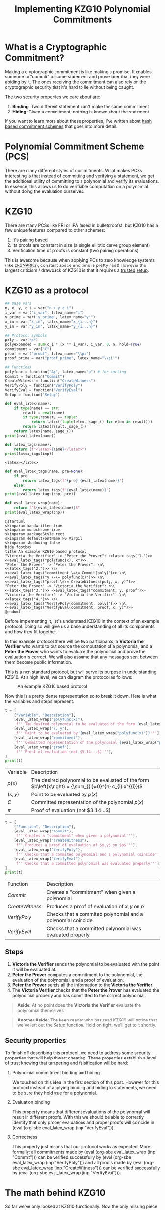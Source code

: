 #+TITLE: Implementing KZG10 Polynomial Commitments
#+CREATED: <2022-03-08 Tue 20:13>
#+LAST_MODIFIED: [2022-07-17 Sun 03:24]
#+ROAM_TAGS: composition
#+OPTIONS: toc:nil
#+OPTIONS: tex:t
#+OPTIONS: _:nil ^:nil p:nil

#+HUGO_BASE_DIR: ./
#+hugo_front_matter_format: yaml
#+HUGO_CUSTOM_FRONT_MATTER: :date (org-to-blog-date (org-global-prop-value "CREATED"))
#+HUGO_CUSTOM_FRONT_MATTER: :hero ./images/cover.png
#+HUGO_CUSTOM_FRONT_MATTER: :secret false
#+HUGO_CUSTOM_FRONT_MATTER: :excerpt Sometimes the best knowledge is no knowledge

#+BEGIN_SRC emacs-lisp :exports none
  (defun org-hugo-link (link contents info) (org-md-link link contents info))

  ;; Setup org/latex exporting
  ;(add-to-list 'org-export-filter-latex-fragment-functions
  ;             'sub-paren-for-dollar-sign)
  ;(add-to-list 'org-export-filter-headline-functions
  ;             'remove-regexp-curly-braces)
  ;(add-to-list 'org-export-filter-latex-environment-functions
  ;             'sub-paren-for-dollar-sign)
  (export-to-mdx-on-save)
#+END_SRC

#+RESULTS:
: Enabled mdx on save

* Forward                                                          :noexport:

  #+NAME: emacs-setup
  #+begin_src emacs-lisp
    (setq org-babel-python-command (f-join (getenv "SCRIPTS") "sage"))
    (setq py-default-interpreter (f-join (getenv "SCRIPTS") "sage"))
    (setq-local org-plantuml-executable-path (f-join (getenv "SCRIPTS") "plantuml-cli"))
  #+end_src

  #+RESULTS: emacs-setup
  : /home/cmrfrd/.dotfiles/scripts/plantuml-cli

  #+NAME: init
  #+HEADER: :exports none :results output
  #+begin_src python :session kzg10
    from sage.all import *
    import sympy as S

    import warnings
    warnings.filterwarnings("ignore")

    latex_centers = lambda sep, *exprs: \
        LatexExpr("\\begin{aligned}") + \
        sep.join(exprs) + \
        LatexExpr("\\end{aligned}")

    print("setup!")
  #+end_src

  #+RESULTS: init
  : setup!


* Rediscovering Cryptography through Cryptocurrency                :noexport:

  Cryptocurrency gets a lot of hype for some reason. Most people associate
  Cryptocurrency with things like price, Ponzi schemes, or even economic
  freedom. But what they don't think about is all the amazing modern
  cryptography used behind the scenes, and it's implications beyond
  Cryptocurrency!

  In order to get a better sense of all the "Crypto hype", I've been exploring
  the modern cryptography rabbit hole behind cryptocurrencies and It's been
  nothing less than fascinating.

  The "standard" cryptographic systems used and understood as a programmer are:

  1. Encrypting/decrypting data
  2. Verifying data integrity
  3. PKI
  4. Authentication
  5. etc.

  But now over the past year I've been re acquainting myself with number
  theory + group theory, demystifying modern cryptography papers, and playing
  with dozens of open source cryptography projects. This made me realize I only
  knew a fraction of what's possible. "Newer" and more advanced cryptographic
  systems like:

  1. Zero Knowledge Proofs
  2. Commitment Schemes
  3. Multi Party Computation
  4. Homomorphic Encryption
  5. etc.

  enable new and incredible security capabilities. In order to better understand
  this new tier of primitives, I decided to take a stab at implementing the
  lesser known cryptographic primitive: Polynomial Commitments.

* What is a Cryptographic Commitment?

  Making a cryptographic commitment is like making a promise. It enables someone
  to "commit" to some statement and prove later that they were abiding by
  it. The ones receiving the commitment can also rely on the cryptographic
  security that it's hard to lie without being caught.

  The two security properties we care about are:

  1. *Binding:* Two different statement can't make the same commitment
  2. *Hiding:* Given a commitment, nothing is known about the statement

  If you want to learn more about these properties, I've written about [[https://taoa.io/posts/Committing-to-lunch][hash
  based commitment schemes]] that goes into more detail.

* Polynomial Commitment Scheme (PCS)

  There are many different styles of commitments. What makes PCSs interesting is
  that instead of committing and verifying a statement, we get the additional
  utility of committing to a polynomial and verify its evaluations. In essence,
  this allows us to do verifiable computation on a polynomial without doing the
  evaluation ourselves.

* KZG10

  There are many PCSs like [[https://drops.dagstuhl.de/opus/volltexte/2018/9018/pdf/LIPIcs-ICALP-2018-14.pdf][FRI]] or [[https://eprint.iacr.org/2017/1066.pdf][IPA]] (used in bulletproofs), but KZG10
  has a few unique features compared to other schemes:

  1. It's [[https://en.wikipedia.org/wiki/Pairing-based_cryptography][pairing]] based
  2. Its proofs are constant in size (a single elliptic curve group element)
  3. Verification time of proofs is constant (two pairing operations)

  This is awesome because when applying PCs to zero knowledge systems (like
  [[https://vitalik.ca/general/2021/01/26/snarks.html][zkSNARKs]]), constant space and time is pretty neat! However the largest
  criticism / drawback of KZG10 is that it requires a [[https://zkproof.org/2021/06/30/setup-ceremonies/][trusted]] [[https://vitalik.ca/general/2022/03/14/trustedsetup.html][setup]].

* KZG10 as a protocol

  #+NAME: KZG10-setup
  #+HEADER: :exports none :results output
  #+begin_src python :session kzg10
    ## Base vars
    n, x, y, c_i = var("n x y c_i")
    i_var = var("i_var", latex_name="i")
    y_prime = var('y_prime', latex_name="y'")
    x_in = var("x_in", latex_name="x_{i...n}")
    y_in = var("y_in", latex_name="y_{i...n}")

    ## Protocol symbols
    poly = var("p")
    polyexpanded = sum(c_i * (x ** i_var), i_var, 0, n, hold=True)
    commitment = var("C")
    proof = var("proof", latex_name="\\pi")
    proof_prime = var("proof_prime", latex_name="\\pi'")

    ## Functions
    polyfunc = function("Ap", latex_name="p") # for sorting
    Commit = function("Commit")
    CreateWitness = function("CreateWitness")
    VerifyPoly = function("VerifyPoly")
    VerifyEval = function("VerifyEval")
    Setup = function("Setup")
  #+end_src

  #+RESULTS: KZG10-setup

  #+NAME: eval_latex
  #+HEADER: :exports none :results output
  #+BEGIN_SRC python :var name="" :session kzg10
    def eval_latex(name):
        if type(name) == str:
            result = eval(name)
            if type(result) == tuple:
                return latex((tuple(elem._sage_() for elem in result)))
            return latex(result._sage_())
        return latex(name._sage_())
    print(eval_latex(name))
  #+END_SRC

  #+RESULTS: eval_latex

  #+NAME: latex_tags
  #+HEADER: :exports none :results output
  #+BEGIN_SRC python :var inp="" :session kzg10
    def latex_tags(name):
        return (f"<latex>{name}</latex>")
    print(latex_tags(inp))
  #+END_SRC

  #+RESULTS: latex_tags
  : <latex></latex>

  #+NAME: eval_latex_tags
  #+HEADER: :exports none :results output
  #+BEGIN_SRC python :var inp="" :var pre="" :session kzg10
    def eval_latex_tags(name, pre=None):
        if pre:
            return latex_tags(f"{pre} {eval_latex(name)}")
        else:
            return latex_tags(f"{eval_latex(name)}")
    print(eval_latex_tags(inp, pre))
  #+END_SRC

  #+RESULTS: eval_latex_tags

  #+NAME: eval_latex_wrap
  #+HEADER: :exports none :results output
  #+BEGIN_SRC python :var inp="" :session kzg10
    def eval_latex_wrap(name):
        return f"${eval_latex(name)}$"
    print(eval_latex_wrap(inp))
  #+END_SRC

  #+RESULTS: eval_latex_wrap

  #+MACRO: texwrap (eval (org-sbe eval_latex_wrap (inp $1)))

  #+NAME: KZG10-protocol
  #+HEADER: :noweb yes :exports none
  #+begin_src plantuml :file ./kzg10_protocol.png
    @startuml
    skinparam handwritten true
    skinparam monochrome true
    skinparam packageStyle rect
    skinparam defaultFontName FG Virgil
    skinparam shadowing false
    hide footbox
    title An example KZG10 based protocol
    "Victoria the Verifier" -> "Peter the Prover": <<latex_tags("1.")>> <<eval_latex_tags("polyfunc(x), x")>>
    "Peter the Prover" -> "Peter the Prover": \n\
    <<latex_tags("2.")>> \n\
    <<eval_latex_tags("commitment \=\= Commit(poly)")>> \n\
    <<eval_latex_tags("y \=\= polyfunc(x)")>> \n\
    <<eval_latex_tags("proof \=\= CreateWitness(poly, x, y)")>>
    "Peter the Prover" -> "Victoria the Verifier": \n\
    <<latex_tags("3.")>> <<eval_latex_tags("commitment, y, proof")>>
    "Victoria the Verifier" -> "Victoria the Verifier": \n\
    <<latex_tags("4.")>> \n\
    <<eval_latex_tags("VerifyPoly(commitment, poly)")>> \n\
    <<eval_latex_tags("VerifyEval(commitment, proof, x, y)")>>
    @enduml
  #+end_src

  #+RESULTS: KZG10-protocol
  [[file:./kzg10_protocol.png]]

  Before implementing it, let's understand KZG10 in the context of an example
  protocol. Doing so will give us a base understanding of all its components and
  how they fit together.

  In this example protocol there will be two participants, a *Victoria the
  Verifier* who wants to out source the computation of a polynomial, and a
  *Peter the Prover* who wants to evaluate the polynomial and prove the
  evaluation is correct. We will also assume that any messages sent between them
  become public information.

  This is a non standard protocol, but will serve its purpose in understanding
  KZG10. At a high level, we can diagram the protocol as follows:

  #+CAPTION: An example KZG10 based protocol
  [[./kzg10_protocol.png]]

  Now this is a pretty dense representation so to break it down. Here is what the
  variables and steps represent.

  #+NAME: kzg10_var_table
  #+HEADER: :exports results :results output table
  #+BEGIN_SRC python :session kzg10
    t = [
        ["Variable", "Description"],
        [eval_latex_wrap("polyfunc(x)"),
         f'''The desired polynomial to be evaluated of the form {eval_latex_wrap("polyfunc(x) == polyexpanded")}'''],
        [eval_latex_wrap("x, y"),
         f'''Point to be evaluated by {eval_latex_wrap("polyfunc(x)")}'''],
        [eval_latex_wrap("commitment"),
         f'''Committed representation of the polynomial {eval_latex_wrap("polyfunc(x)")}'''],
        [eval_latex_wrap("proof"),
         f'''Proof of evaluation (not $3.14...$)'''],
    ]
    print(t)
  #+END_SRC

  #+RESULTS: kzg10_var_table
  | Variable            | Description                                                                                             |
  | $p\left(x\right)$   | The desired polynomial to be evaluated of the form $p\left(x\right) = {\sum_{{i}=0}^{n} c_{i} x^{{i}}}$ |
  | $\left(x, y\right)$ | Point to be evaluated by $p\left(x\right)$                                                              |
  | $C$                 | Committed representation of the polynomial $p\left(x\right)$                                            |
  | ${\pi}$             | Proof of evaluation (not $3.14...$)                                                                     |


  #+NAME: kzg10_func_table
  #+HEADER: :exports results :results output table
  #+BEGIN_SRC python :session kzg10
    t = [
        ["Function", "Description"],
        [eval_latex_wrap("Commit"),
         f'''Creates a "commitment" when given a polynomial'''],
        [eval_latex_wrap("CreateWitness"),
         f'''Produces a proof of evaluation of $x,y$ on $p$'''],
        [eval_latex_wrap("VerifyPoly"),
         f'''Checks that a commited polynomial and a polynomial coincide'''],
        [eval_latex_wrap("VerifyEval"),
         f'''Checks that a committed polynomial was evaluated properly'''],
    ]
    print(t)
  #+END_SRC

  #+RESULTS: kzg10_func_table
  | Function        | Description                                                 |
  | $Commit$        | Creates a "commitment" when given a polynomial              |
  | $CreateWitness$ | Produces a proof of evaluation of $x,y$ on $p$              |
  | $VerifyPoly$    | Checks that a commited polynomial and a polynomial coincide |
  | $VerifyEval$    | Checks that a committed polynomial was evaluated properly   |


** Steps

   1. *Victoria the Verifier* sends the polynomial to be evaluated with the
      point it will be evaluated at.
   2. *Peter the Prover* computes a commitment to the polynomial, the
      evaluation of the polynomial, and a proof of evaluation.
   3. *Peter the Prover* sends all the information to the *Victoria the
      Verifier*.
   4. The *Victoria Verifier* checks that the *Peter the Prover* has evaluated
      the polynomial properly and has committed to the correct polynomial.

   #+begin_quote
   *Aside:* At no point does the *Victoria the Verifier* evaluate the polynomial
    themselves
   #+end_quote

   #+begin_quote
   *Another Aside:* The keen reader who has read KZG10 will notice that we've left out
    the $Setup$ function. Hold on tight, we'll get to it shortly.
   #+end_quote

** Security properties

   To finish off describing this protocol, we need to address some security
   properties that will help thwart cheating. These properties establish a level
   of trust knowing that tampering and falsification will be hard:

   1. Polynomial commitment binding and hiding

      We touched on this idea in the first section of this post. However for
      this protocol instead of applying binding and hiding to statements, we
      need to be sure they hold true for a polynomial.

   2. Evaluation binding

      This property means that different evaluations of the polynomial will
      result in different proofs. With this we should be able to correctly
      identify that only proper evaluations and proper proofs will coincide
      in {{{texwrap("VerifyEval")}}}.

   3. Correctness

      This property just means that our protocol works as expected. More
      formally: all commitments made by {{{texwrap("Commit")}}} can be verified
      successfully by {{{texwrap("VerifyPoly")}}} and all proofs made by
      {{{texwrap("CreateWitness")}}} can be verified successfully by
      {{{texwrap("VerifyEval")}}}.

* The math behind KZG10

  So far we've only looked at KZG10 functionally. Now the only missing piece
  left to understand KZG10 is the math and cryptography behind the functions. We
  will mostly focus correctness, but touch on some other security properties.

** Trusted setups and the Common Reference String

   The most important dependency that makes KZG10 work is the Common Reference
   String (CRS). This is just a set of public parameters that all participants
   use to compute and verify commitments and proofs. At the end of the day the
   CRS is just a set of elliptic curve points of the form:

   #+NAME: CRS
   #+HEADER: :exports results :results latex output
   #+BEGIN_SRC python :session kzg10
    alpha = var('alpha', latex_name="\\alpha")
    g, t = var('g t')
    print(
        latex_centers(
            ' , ',
            latex(g ** (alpha ** 0)),
            latex(g ** (alpha ** 1)),
            latex(g ** (alpha ** 2)),
            "\\ldots",
            latex(g ** (alpha ** t))
        )
    )
   #+END_SRC

   #+RESULTS: CRS
   #+begin_export latex
   \begin{aligned} g , g^{{\alpha}} , g^{\left({\alpha}^{2}\right)} , \ldots , g^{\left({\alpha}^{t}\right)} \end{aligned}
   #+end_export

   What makes these points interesting is that {{{texwrap("alpha")}}} is an
   unknown integer number (at least it's supposed to be). Unlike in [[https://cryptobook.nakov.com/asymmetric-key-ciphers/elliptic-curve-cryptography-ecc][ECC public
   key cryptography]] where the key holder knows their private and public key (
   {{{texwrap("alpha\, g**alpha")}}} respectively), in KZG10 we have a bunch of
   "public keys" with an "unknown" private key. Even though we don't know what
   mystical number {{{texwrap("alpha")}}} was used to create these "public
   keys", we do know that each successive "public key" is another successive
   power of {{{texwrap("alpha")}}} (We will use this to our advantage when we
   start talking about polynomials).

*** Why is the CRS secure?

    #+NAME: q-SDH_and_q-SBDH
    #+HEADER: :exports results :results output
    #+BEGIN_SRC python :session kzg10
      g_1, g_1, g_t, c = var('g_1 g_2 g_t c')
      e = function('e')
    #+END_SRC

    #+RESULTS: q-SDH_and_q-SBDH

    Ensuring {{{texwrap("alpha")}}} is a secret is important for the security of
    KZG10. If we knew {{{texwrap("alpha")}}} then we could forge commitments and
    proofs to our advantage (more on that later).

    In order to make a CRS we could sample our own {{{texwrap("alpha")}}} and
    just "not look" at what it is (which is commonly done for testing). But if
    many people wanted to use it, they would have to trust we didn't look 😉. In
    practice, cryptographers perform MPC ceremonies where many machines
    contribute randomness to {{{texwrap("alpha")}}} so no one can reconstruct it
    without collusion. The process for generating a CRS through MPC ceremonies
    is a bit out of scope for this post, but these resources by [[https://vitalik.ca/general/2022/03/14/trustedsetup.html][Vitalik Buterin]]
    and [[https://eprint.iacr.org/2017/1050.pdf][Sean Bowe]] are great places to learn more.

    But how do we know we can't just recover {{{texwrap("alpha")}}} from the
    CRS?

    We can see that, at most, breaking the CRS is as hard as [[https://wstein.org/edu/2007/spring/ent/ent-html/node89.html][ECDLP]] (since we can
    just try solving for {{{texwrap("alpha")}}} in the second public parameter
    {{{texwrap("g**alpha")}}}). However the security of the CRS is usually
    described by the [[https://ai.stanford.edu/~xb/eurocrypt04a/bbsigs.pdf][*q-SDH* and *q-SBDH* assumptions]]. These assumptions boil
    down to trying to find some number {{{texwrap("c")}}} and EC points
    {{{texwrap("g**(1/(alpha+c))")}}} and/or {{{texwrap("e(g_1\,
    g_2)**(1/(alpha+c))")}}}. But it's been shown that an adversary has a low
    probability of doing so.

** Polynomial commitments as elliptic curve points

    In order to create a commitment for a polynomial, we need something akin to
    a "hash" like function to establish *hiding* and *binding*. We could just
    use a hash function, but we wouldn't be able to do any useful math on the
    output besides equality. This is where the CRS starts to become
    valuable. Using the CRS and some EC arithmetic, we can evaluate a polynomial
    {{{texwrap("polyfunc(x)")}}} on the secret number {{{texwrap("alpha")}}}, and get
    an EC point out. Here's how:

    #+NAME: EC_poly_commitments
    #+HEADER: :exports results :results output latex
    #+BEGIN_SRC python :session kzg10
      c_0, c_1, c_2 = var(','.join('c%s'%i for i in range(3)))
      print(
          latex_centers(
              ' \\\\ ',
              latex(Commit(poly)),
              latex(g**polyfunc(alpha)) + " = ",
              latex(g**(polyexpanded.subs({x:alpha}))) + " = ",
              "g^{{\\alpha}^{n} c_{n} + ... + {\\alpha}^{2} c_{2} + {\\alpha} c_{1} + c_{0}} = ",
              "{\prod_{i=0}^{n} (g^{\\alpha^{i}})^{c_i}} = ",
          )
      )
    #+END_SRC

    #+RESULTS: EC_poly_commitments
    #+begin_export latex
    \begin{aligned} {\rm Commit}\left(p\right) \\ g^{p\left({\alpha}\right)} =  \\ g^{{\sum_{{i}=0}^{n} {\alpha}^{{i}} c_{i}}} =  \\ g^{{\alpha}^{n} c_{n} + ... + {\alpha}^{2} c_{2} + {\alpha} c_{1} + c_{0}} =  \\ {\prod_{i=0}^{n} (g^{\alpha^{i}})^{c_i}} = \end{aligned}
    #+end_export

    Notice that evaluating our polynomial on {{{texwrap("alpha")}}} is just the
    elements of the CRS multiplied by our polynomial coefficients. By
    progressively doing EC scalar multiplication and point addition we are
    effectively evaluating our polynomial on {{{texwrap("alpha")}}} even though
    we don't know what {{{texwrap("alpha")}}} is! 😲

    Unfortunately we cannot commit to infinite degree polynomials. We are capped
    by {{{texwrap("t")}}} parameters in the CRS. But {{{texwrap("t")}}} is
    usually some wickedly high number which provides a lot of wiggle room (ex:
    $2^21$ from Zcash's powers of tau ceremony).

    An important vulnerability to be aware of is that if we know
    {{{texwrap("alpha")}}}, we can easily break *binding* by finding two
    polynomials that evaluate to the same point:

    #+NAME: kzg_breaking_binding
    #+HEADER: :exports results :results output latex
    #+BEGIN_SRC python :session kzg10
      p_1 = function('p_1')
      p_1_val = x**3 + 10*x**2 + 8*x + 6
      p_2 = function('p_2')
      p_2_val = 7*x**2 + 19*x + 27
      print(
          latex_centers(
              ' \\\\ ',
              latex(alpha == 3),
              latex(p_1(x) == p_1_val),
              latex(p_2(x) == p_2_val),
              latex(g**p_1(alpha) == g**p_2(alpha)),
              latex(g**p_1_val.subs({x:alpha}) == g**p_2_val.subs({x:alpha})),
              latex(g**p_1_val.subs({x:3}) == g**p_2_val.subs({x:3})),
          )
      )
    #+END_SRC

    #+RESULTS: kzg_breaking_binding
    #+begin_export latex
    \begin{aligned} {\alpha} = 3 \\ p_{1}\left(x\right) = x^{3} + 10 \, x^{2} + 8 \, x + 6 \\ p_{2}\left(x\right) = 7 \, x^{2} + 19 \, x + 27 \\ g^{p_{1}\left({\alpha}\right)} = g^{p_{2}\left({\alpha}\right)} \\ g^{{\alpha}^{3} + 10 \, {\alpha}^{2} + 8 \, {\alpha} + 6} = g^{7 \, {\alpha}^{2} + 19 \, {\alpha} + 27} \\ g^{147} = g^{147} \end{aligned}
    #+end_export

    Luckily we can rely on the *t-polyDH* assumption (an extension of *q-SDH*)
    to help us establish *hiding* and *binding*.

** Proofs of evaluation

   Now that we can commit to a polynomial, the next step is to evaluate it and
   *prove* we did so by creating a proof/witness.

   #+begin_quote
   *Aside:* A "proof" and "witness" have similar definitions and are used quite
   interchangeably. Yehuda Lindell provides a [[https://crypto.stackexchange.com/questions/95899/is-witness-and-proof-the-same-thing-when-talking-about-zero-knowledge-what][great explanation]] of the
   distinction between the two.

   The actual KZG10 paper uses the term "witness" but I believe "proof" is
   easier to understand.
   #+end_quote

   Evaluation of a polynomial is easy, but proving we did so is not
   obvious. Here is the underlying math:

    #+NAME: kzg_witness_creation
    #+HEADER: :exports results :results output latex
    #+BEGIN_SRC python :session kzg10
      phi = function("phi", latex_name="\\phi_{\\alpha}")
      print(
          latex_centers(
              ' \\\\ ',
              latex(y == polyfunc(x)),
              latex(proof == CreateWitness(poly, x, y)),
              latex(g**phi(x)) + ' = ',
              latex(g**((polyfunc(alpha) - polyfunc(x))/(alpha-x))) + ' = ',
          )
      )
    #+END_SRC

    #+RESULTS: kzg_witness_creation
    #+begin_export latex
    \begin{aligned} y = p\left(x\right) \\ {\pi} = {\rm CreateWitness}\left(p, x, y\right) \\ g^{\phi_{\alpha}\left(x\right)} =  \\ g = \end{aligned}
    #+end_export

    Since we don't know {{{texwrap("alpha")}}}, we must first do polynomial
    division between {{{texwrap("(polyfunc(alpha) - polyfunc(x))")}}} and
    {{{texwrap("(alpha - x)")}}}, /then/ evaluate the resulting polynomial with
    the CRS. We can also trust that there should be no remainder from this
    division because all terms in {{{texwrap("(polyfunc(alpha) -
    polyfunc(x))")}}} are of the form {{{texwrap("c_i * (alpha**i - x**i)")}}}
    (this becomes important a little later).

** Verifying evaluations

   The proof we've just generated doesn't look like much, but it encodes a lot
   of useful information related to the commitment previously generated that we
   will use verify its correctness.

   But before we can understand how to verify evaluations, we need to talk about
   the primary ingredient to verification, namely pairings.

*** Elliptic curve pairings

    Elliptic curve pairings, or "pairings" for short (defined by the operator
    {{{texwrap("e")}}}), are a beautiful yet extremely complicated
    construction. They enable us to take two points on an elliptic curve
    (usually in two different groups) and produce a new point in a third and
    different group e.g. {{{texwrap("e(g_1\,g_2) == g_t")}}}. The main advantage
    of pairings are that they give us new tools to perform EC arithmetic. The
    primary tool we care about is the bilinear property. Bilinearity gives us
    the following equalities (and then some):

    #+NAME: bilinearity
    #+HEADER: :exports results :results output latex
    #+BEGIN_SRC python :session kzg10
      P, R, Q = var("P R Q")
      a, b, c = var("a b c")
      print(
          latex_centers(
              ' \\\\ \n',
              latex(e(P**a,R) == e(P,R)**a),
              latex(e(P,R**b) == e(P,R)**b),
              latex(e(P**a,R**b) == e(P,R)**(a*b)),
              latex(e(P+Q,R) == e(Q,R)*e(P,R)),
              latex(e(P,R+Q) == e(P,R)*e(P,Q)),
          )
      )
    #+END_SRC

    #+RESULTS: bilinearity
    #+begin_export latex
    \begin{aligned} e\left(P^{a}, R\right) = e\left(P, R\right)^{a} \\
    e\left(P, R^{b}\right) = e\left(P, R\right)^{b} \\
    e\left(P^{a}, R^{b}\right) = e\left(P, R\right)^{a b} \\
    e\left(P + Q, R\right) = e\left(P, R\right) e\left(Q, R\right) \\
    e\left(P, Q + R\right) = e\left(P, Q\right) e\left(P, R\right) \end{aligned}
    #+end_export

    Understanding how pairings work is a topic for another day, but here are
    some resources if you're curious:

    1. [[https://vitalik.ca/general/2017/01/14/exploring_ecp.html][Exploring Elliptic Curve Pairings]]
    2. [[https://hackmd.io/@benjaminion/bls12-381][BLS12-381 For The Rest Of Us]]
    3. [[https://www.math.uwaterloo.ca/~ajmeneze/publications/pairings.pdf][An Introduction to Pairing-Based Cryptography]]
    4. [[https://www.youtube.com/watch?v=8WDOpzxpnTE][Pairings In Cryptography]]
    5. [[https://crypto.stanford.edu/pbc/notes/ep/pairing.html][Bilinear Pairings]]
    6. [[https://static1.squarespace.com/static/5fdbb09f31d71c1227082339/t/5ff394720493bd28278889c6/1609798774687/PairingsForBeginners.pdf][Pairings for beginners]]

*** Using bilinearity

    Using this bilinear property of pairings we can now dissect and understand
    the underlying equality behind verifying evaluations:

    #+NAME: kzg_verify_eval
    #+HEADER: :exports results :results output latex
    #+BEGIN_SRC python :session kzg10
     print(
         latex_centers(
             ' \\\\ \n',
             latex(VerifyEval(commitment, proof, x, y)),
             latex(e(proof, g**(alpha-x)) == e(commitment.mul(g.power(-y, hold=True)),g)),
             latex(e(g**((polyfunc(alpha) - polyfunc(x))/(alpha-x)), g**(alpha-x)) == e(g**(polyfunc(alpha)-y),g)),
             latex(e(g, g)**(polyfunc(alpha) - polyfunc(x)) == e(g,g)**(polyfunc(alpha)-y)),
             latex(e(g, g)**(polyfunc(alpha) - y) == e(g,g)**(polyfunc(alpha)-y)),
         )
     )
    #+END_SRC

    #+RESULTS: kzg_verify_eval
    #+begin_export latex
    \begin{aligned} {\rm VerifyEval}\left(C, {\pi}, x, y\right) \\
    e\left({\pi}, g^{{\alpha} - x}\right) = e\left(C g^{-y}, g\right) \\
    e\left(g^{\frac{p\left({\alpha}\right) - p\left(x\right)}{{\alpha} - x}}, g^{{\alpha} - x}\right) = e\left(g^{-y + p\left({\alpha}\right)}, g\right) \\
    e\left(g, g\right)^{p\left({\alpha}\right) - p\left(x\right)} = e\left(g, g\right)^{-y + p\left({\alpha}\right)} \\
    e\left(g, g\right)^{-y + p\left({\alpha}\right)} = e\left(g, g\right)^{-y + p\left({\alpha}\right)} \end{aligned}
    #+end_export

    Simply put, verification boils down to checking that two target group EC
    points are equal. By doing this simplification and rearranging of terms, we
    can confirm that both sides of this equality are computing the same
    thing. However, to better understand [[https://math.stackexchange.com/questions/485955/difference-between-soundness-and-correctness#:~:text=From%20a%20cryptography%20viewpoint%2C%20its,or%20more%20parties%20are%20dishonest.][correctness and soundness]], let's dig
    deeper into why this verification will fail when tampered with.

*** Trying to cheat verification

    Let's say we want to cheat as the prover and produce a false value
    {{{texwrap("y_prime")}}} that will pass the {{{texwrap("VerifyEval")}}}
    test. The only way we can achieve this is by tampering with any and all of
    {{{texwrap("commitment\, y\, proof")}}}. We've already established that
    tampering with {{{texwrap("commitment")}}} is hard because of *binding*, so
    instead we are left with {{{texwrap("y")}}} and {{{texwrap("proof")}}}.

    We can also clearly see that since {{{texwrap("y")}}} is composed within
    {{{texwrap("proof")}}}, they both must be changed together.

    If we try cheating with {{{texwrap("y")}}}, the naive approach is to choose
    our desired false {{{texwrap("y_prime")}}} value and change the
    {{{texwrap("polyfunc(x)")}}} term in {{{texwrap("proof")}}} to
    {{{texwrap("y_prime")}}}.

    Fortunately for the verifier, this naive cheating method will most likely
    result in the numerator of the proof {{{texwrap("polyfunc(alpha) -
    y_prime")}}} leaving a remainder when divided by {{{texwrap("alpha - x")}}}.
    This will result in a failed reconstruction of {{{texwrap("polyfunc(alpha) -
    y_prime")}}} by the verifier, and a failed equality check.

    Instead we need to be smarter. To cheat /without/ detection we need to find
    a {{{texwrap("y_prime")}}} such that {{{texwrap("polyfunc(alpha) -
    y_prime")}}} is divisible by {{{texwrap("alpha - x")}}}. Doing so will trick
    the verifier in the left hand pairing evaluation of
    {{{texwrap("VerifyEval")}}} resulting in a bad reconstruction of
    {{{texwrap("polyfunc(alpha) - y_prime")}}}. This bad reconstruction would
    seem "normal" to the verifier, but actually result in a false positive.

    #+begin_quote
    *Aside:* We could try to find a {{{texwrap("y_prime")}}} equal to
    {{{texwrap("polyfunc(alpha)")}}} to cheat. But this would require us to
    break the *q-SDH* assumption.
    #+end_quote

    Unfortunately for us, finding the right {{{texwrap("y_prime")}}} to cheat is
    not feasible. If we first observe that all the terms of a correctly executed
    proof numerator can be simplified like so:

    #+NAME: poly_factoring
    #+HEADER: :exports results :results output latex
    #+BEGIN_SRC python :session kzg10
      print(
          latex_centers(
              ' \\\\ \n',
              latex(polyfunc(alpha) - polyfunc(x)) + ' = ',
              latex(polyexpanded.subs({x:alpha}) - polyexpanded) + ' = ',
              latex(sum(c_i * ((x ** i_var) - (alpha ** i_var)), i_var, 0, n, hold=True)) + ' = ',
          )
      )
    #+END_SRC

    #+RESULTS: poly_factoring
    #+begin_export latex
    \begin{aligned} p\left({\alpha}\right) - p\left(x\right) =  \\
    {\sum_{i=0}^{n} {\alpha}^{i} c_{i}} - {\sum_{i=0}^{n} c_{i} x^{i}} =  \\
    {\sum_{{i}=0}^{n} -{\left({\alpha}^{{i}} - x^{{i}}\right)} c_{i}} = \end{aligned}
    #+end_export

    We see that polynomial {{{texwrap("polyfunc(alpha) - polyfunc(x)")}}} will
    always have a positive root at {{{texwrap("alpha")}}} and will always be
    divisible by {{{texwrap("alpha - x")}}}.

    This puts us in a pickle because we can only construct polynomials of the
    form {{{texwrap("polyfunc(alpha) - y_prime")}}}. Since we can only use this
    form, the [[https://sharmaeklavya2.github.io/theoremdep/nodes/polynomials/factor-theorem.html][polynomial factor theorem]] tells us the only polynomials we can
    make from {{{texwrap("y_prime")}}} that can be divided by the linear factor
    {{{texwrap("alpha - x")}}} are the correct evaluations of
    {{{texwrap("p(x)")}}}! Uh oh ... we can't cheat!

    Bad for us (the cheating prover), good for the honest verifier.

* Batch proofs

  So far we've covered how to verify a polynomial evaluated at a single
  point. This is incredible by itself, but if we wanted to prove the evaluation
  of multiple points on a polynomial, we'd have to repeat the same protocol over
  and over again. This clearly isn't efficient and would result in a lot of
  communication and back and forth. To remedy this, we'll look at an extension
  of our existing KZG10 techniques and learn how to "batch" verify points on a
  polynomial.

  To implement this, we'll build on top of the mechanisms we learned from proof
  creation/verification and substitute in *Lagrange polynomials* and *zero
  polynomials*.

** What are Lagrange polynomials?

   When given {{{texwrap("z\, y")}}} data, Lagrange polynomials are normal
   polynomials designed to interpolate or "fit" said data. It's formulation is:

   #+NAME: lagrange_polynomial
   #+HEADER: :exports results :results output latex
   #+BEGIN_SRC python :session kzg10
     from sympy.concrete.summations import Sum as SSum
     from sympy.concrete.products import Product as PProduct

     L_func = function("L", latex_name="L")
     j, k, y_i, z_i, z_j = var('j k y_i z_i z_j')
     i = var('i')
     print(
         latex_centers(
             ' \\\\ \n',
             S.latex(S.Eq(L_func(x), SSum(y_i._sympy_() * PProduct(((x-z_j)/(z_i - z_j))._sympy_(), (j,0,i-1), (j, i+1, k-1)), (i, 0, k-1)))),
         )
     )
   #+END_SRC

   #+RESULTS: lagrange_polynomial
   #+begin_export latex
   \begin{aligned} L{\left(x \right)} = \sum_{i=0}^{k - 1} y_{i} \prod_{\substack{0 \leq j \leq i - 1\\i + 1 \leq j \leq k - 1}} \frac{x - z_{j}}{z_{i} - z_{j}} \end{aligned}
   #+end_export

** What are zero polynomials?

   #+NAME: zero_polynomial_setup
   #+HEADER: :exports results :results output latex
   #+BEGIN_SRC python :session kzg10
     z_0, z_1, z_k = var('z_0 z_1 z_k')
     Z = function("Z")
     ell = var('eee', latex_name="...")
   #+END_SRC

   #+RESULTS: zero_polynomial_setup
   #+begin_export latex
   #+end_export

   Not to be confused with the [[https://mathworld.wolfram.com/ZeroPolynomial.html][polynomial thats just the constant $0$]], a zero
   polynomial is a polynomial whose "zeros" (a.k.a roots) are defined by some
   set of data points {{{texwrap("z_0\, z_1\, ell\, z_k")}}}. This can be expressed as:

   #+NAME: zero_polynomial
   #+HEADER: :exports results :results output latex
   #+BEGIN_SRC python :session kzg10
     print(
         latex_centers(
             ' \\\\ \n',
             latex(Z(x) == product(x-z_i, i, 0, k-1, hold=True)),
         )
     )
   #+END_SRC

   #+RESULTS: zero_polynomial
   #+begin_export latex
   \begin{aligned} Z\left(x\right) = {\prod_{i=0}^{k - 1} x - z_{i}} \end{aligned}
   #+end_export

** Putting it together

   By doing the follow substitution in {{{texwrap("CreateWitness")}}} with a
   Lagrange polynomial and zero polynomial:

   #+NAME: multi_proof_creation
   #+HEADER: :exports results :results output latex
   #+BEGIN_SRC python :session kzg10
     print(
         latex_centers(
             ' \\\\ \n',
             latex(g**((polyfunc(alpha) - polyfunc(x))/(alpha-x))) + " \\rightarrow " + latex(g**((polyfunc(alpha) - L(alpha))/Z(alpha))),
         )
     )
   #+END_SRC

   #+RESULTS: multi_proof_creation
   #+begin_export latex
   \begin{aligned} g^{\frac{p\left({\alpha}\right) - p\left(x\right)}{{\alpha} - x}} \rightarrow g^{\frac{p\left({\alpha}\right) - I\left({\alpha}\right)}{Z\left({\alpha}\right)}} \end{aligned}
   #+end_export

   And the same in {{{texwrap("VerifyEval")}}}:

   #+NAME: multi_proof_verification
   #+HEADER: :exports results :results output latex
   #+BEGIN_SRC python :session kzg10
     print(
         latex_centers(
             ' \\\\ \\n',
             latex(e(proof, g**(alpha-x)) == e(commitment.mul(g.power(-y, hold=True)),g))  + \
             " \\rightarrow " +  \
             latex(e(proof, g**Z(alpha)) == e(commitment.mul(g.power(-L_func(alpha), hold=True)),g)),
         )
     )
   #+END_SRC

   #+RESULTS: multi_proof_verification
   #+begin_export latex
   \begin{aligned} e\left({\pi}, g^{{\alpha} - x}\right) = e\left(C g^{-y}, g\right) \rightarrow e\left({\pi}, g^{Z\left({\alpha}\right)}\right) = e\left(C g^{-L\left({\alpha}\right)}, g\right) \end{aligned}
   #+end_export


   #+NAME: batch
   #+HEADER: :exports none :results output latex
   #+BEGIN_SRC python :session kzg10
     CreateWitnessBatch = function("CreateWitnessBatch")
     VerifyEvalBatch = function("VerifyEvalBatch")
   #+END_SRC

   Boom! Just like that we've added batching and have two more functions
   {{{texwrap("CreateWitnessBatch")}}} and {{{texwrap("VerifyEvalBatch")}}}. But
   how do we know this substitution can correctly "batch" verify points?

   For our "new" {{{texwrap("CreateWitnessBatch")}}}, if we assume all the
   {{{texwrap("z\, y")}}} points are legitimate evaluations of
   {{{texwrap("polyfunc(x)")}}}, then both {{{texwrap("polyfunc(x)")}}} and
   {{{texwrap("L_func(x)")}}} will have the same intersection points. Knowing
   this and performing the subtraction {{{texwrap("polyfunc(x) - L_func(x)")}}}
   results in a polynomial whose roots are {{{texwrap("z_0\, z_1\, ell\,
   z_k")}}}. This is great because our denominator (the zero polynomial) has the
   same roots and is therefore divisible since the [[https://sharmaeklavya2.github.io/theoremdep/nodes/polynomials/product-of-linear-factors-is-factor.html][product of linear factors is
   a factor]]. We can now rest assured that this extension is correct because
   since we can do a clean polynomial division in
   {{{texwrap("CreateWitnessBatch")}}}, we can also do a clean reconstruction of
   {{{texwrap("polyfunc(alpha) - L_func(alpha)")}}} in
   {{{texwrap("VerifyEvalBatch")}}} by pairing {{{texwrap("proof")}}} with the
   {{{texwrap("Z(alpha)")}}}.

   The wild thing to notice is that even though we can verify many points with
   "batching", the size of our proof {{{texwrap("proof")}}} stays the same (one
   EC point)! Our only limitation is the size of the CRS which determines the
   number of points we can verify (bounded in {{{texwrap("g**Z(alpha)")}}} and
   {{{texwrap("proof")}}}). And the size of the polynomial we can verify
   (bounded in {{{texwrap("commitment")}}}).

   But we've already established that CRS's are pretty huge (sometimes $2^21$),
   which in practice is very practical for verifying many points and large
   polynomials.

* Implementation

  All this cryptography and math theory is great, but implementation is where
  the real fun begins. Luckily a KZG10 implementation depends only on elliptic
  curves and finite field polynomial arithmetic which most cryptography
  libraries include.

  I choose to build off of [[https://github.com/coinbase/kryptology][Kryptology]] simply because it has a great set of
  cryptographic primitives where KZG10 would feel at home. You can check out my
  contribution [[https://github.com/cmrfrd/kryptology/tree/cmrfrd/kzg][here]].

* Moar links

  PCSs are just the beginning to zero knowledge proving systems. Here are some
  more links to learn more. Thanks for reading!

  1. [[https://hackmd.io/@tompocock/Hk2A7BD6U][tompocock's kate commitments post]]
  2. [[https://dankradfeist.de/ethereum/2020/06/16/kate-polynomial-commitments.html][Dankrad Feist's kzg commitment post]]
  3. [[https://arxiv.org/pdf/2202.06877.pdf][A review of zkSNARKS]]
  4. [[https://arxiv.org/pdf/1906.07221.pdf][How and why zkSNARKs work]]


* Scratchpad                                                       :noexport:

  This post about how I went about using the zcash powers of tau in my own
  personal KZG10 implementation. Alot of these terms don't mean much to average
  folk let alone the average technical person so I'm going to lay it out.

  The journey:

  1. Reading about zkp and KZG10 / polynomial commitments
  2. I wanted to try and implement it to help me understand zkp
  3. Exaplain kzg10 and the "magical" reference string
  4. Noticed that many ceremonies have been performed to make this reference string
  5. Using an actual reference string would make for a great unit test!
  6. Downloaded / verified public parameters
  7. Embarrassingly was confused about the lineage of the parameters
  8. Used the first few points for unit tests
  9. Host the first few thousand points for those interested
  10. Interactive example

  What else needs to be developed:

  1. DONE ~Better polynomials~
  2. DONE Multi ~proofs~

  Titles:

  using zcash's powers of tau for kzg10
  Implementing KZG10
  Implementing KZG10 Polynomial Commitments

  #+name: downloading-powers-of-tau
  #+begin_src bash :eval no
    $ wget https://archive.org/download/transcript_201804/transcript
    ...
    HTTP request sent, awaiting response... 200 OK
    Length: 107508511200 (100G) [application/octet-stream]
    Saving to: ‘transcript.1’

    transcript.1        100%[==========================================>] 100.12G   882KB/s    in 29h 29m

    2022-06-25 10:14:45 (989 KB/s) - ‘transcript.1’ saved [107508511200/107508511200]
  #+end_src


** Source references

   https://github.com/numpy/numpy/blob/v1.23.0/numpy/polynomial/polyutils.py

   https://github.com/arnaucube/kzg-commitments-study

   https://github.com/protolambda/go-kzg
